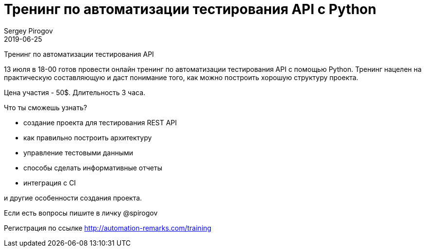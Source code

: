 = Тренинг по автоматизации тестирования API с Python
Sergey Pirogov
2019-06-25
:jbake-type: post
:jbake-tags: Тренинг
:jbake-status: published
:jbake-summary: Тренинг по автоматизации тестирования API c Python

Тренинг по автоматизации тестирования API

13 июля в 18-00 готов провести онлайн тренинг по автоматизации тестирования API с помощью Python. Тренинг нацелен на практическую составляющую и даст понимание того, как можно построить хорошую структуру проекта.

Цена участия - 50$. Длительность 3 часа.

Что ты сможешь узнать?

- создание проекта для тестирования REST API
- как правильно построить архитектуру
- управление тестовыми данными
- способы сделать информативные отчеты
- интеграция с CI

и другие особенности создания проекта.

Если есть вопросы пишите в личку @spirogov

Регистрация по ссылке http://automation-remarks.com/training

